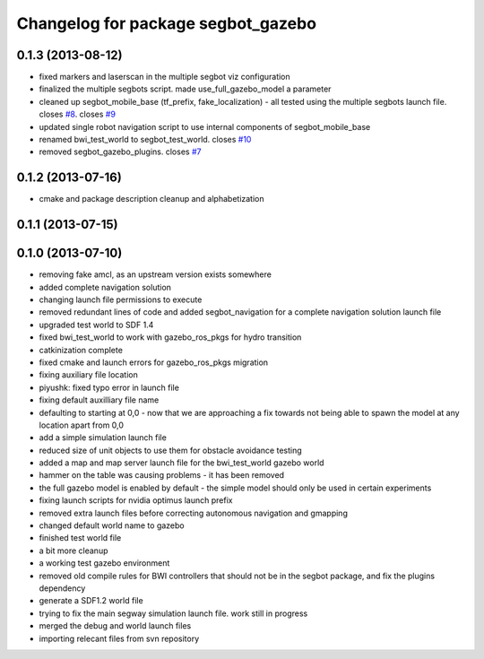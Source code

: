 ^^^^^^^^^^^^^^^^^^^^^^^^^^^^^^^^^^^
Changelog for package segbot_gazebo
^^^^^^^^^^^^^^^^^^^^^^^^^^^^^^^^^^^

0.1.3 (2013-08-12)
------------------
* fixed markers and laserscan in the multiple segbot viz configuration
* finalized the multiple segbots script. made use_full_gazebo_model a parameter
* cleaned up segbot_mobile_base (tf_prefix, fake_localization) - all tested using the multiple segbots launch file. closes `#8 <https://github.com/utexas-bwi/segbot_simulator/issues/8>`_. closes `#9 <https://github.com/utexas-bwi/segbot_simulator/issues/9>`_
* updated single robot navigation script to use internal components of segbot_mobile_base
* renamed bwi_test_world to segbot_test_world. closes `#10 <https://github.com/utexas-bwi/segbot_simulator/issues/10>`_
* removed segbot_gazebo_plugins. closes `#7 <https://github.com/utexas-bwi/segbot_simulator/issues/7>`_

0.1.2 (2013-07-16)
------------------
* cmake and package description cleanup and alphabetization

0.1.1 (2013-07-15)
------------------

0.1.0 (2013-07-10)
------------------
* removing fake amcl, as an upstream version exists somewhere
* added complete navigation solution
* changing launch file permissions to execute
* removed redundant lines of code and added segbot_navigation for a complete navigation solution launch file
* upgraded test world to SDF 1.4
* fixed bwi_test_world to work with gazebo_ros_pkgs for hydro transition
* catkinization complete
* fixed cmake and launch errors for gazebo_ros_pkgs migration
* fixing auxiliary file location
* piyushk: fixed typo error in launch file
* fixing default auxilliary file name
* defaulting to starting at 0,0 - now that we are approaching a fix towards not being able to spawn the model at any location apart from 0,0
* add a simple simulation launch file
* reduced size of unit objects to use them for obstacle avoidance testing
* added a map and map server launch file for the bwi_test_world gazebo world
* hammer on the table was causing problems - it has been removed
* the full gazebo model is enabled by default - the simple model should only be used in certain experiments
* fixing launch scripts for nvidia optimus launch prefix
* removed extra launch files before correcting autonomous navigation and gmapping
* changed default world name to gazebo
* finished test world file
* a bit more cleanup
* a working test gazebo environment
* removed old compile rules for BWI controllers that should not be in the segbot package, and fix the plugins dependency
* generate a SDF1.2 world file
* trying to fix the main segway simulation launch file. work still in progress
* merged the debug and world launch files
* importing relecant files from svn repository
